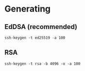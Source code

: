 * Generating

** EdDSA (recommended)
#+BEGIN_SRC shell
ssh-keygen -t ed25519 -a 100
#+END_SRC
** RSA
#+BEGIN_SRC shell
ssh-keygen -t rsa -b 4096 -o -a 100
#+END_SRC

